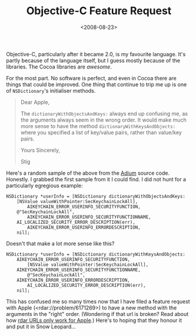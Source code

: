 #+title: Objective-C Feature Request
#+date: <2008-08-23>
#+category: ObjectiveC

#+attr_html: :alt Dictionary Icon :align right
[[file:../../images/2008/08/dictionary.png]]

Objective-C, particularly after it became 2.0, is my favourite language.
It's partly because of the language itself, but I guess mostly because
of the libraries. The Cocoa libraries are /awesome/.

For the most part. No software is perfect, and even in Cocoa there are
things that could be improved. One thing that continue to trip me up is
one of =NSDictionary='s initialiser methods.

#+BEGIN_QUOTE
  Dear Apple,

  The =dictionaryWithObjectsAndKeys:= always end up confusing me, as the
  arguments always seem in the wrong order. It would make much more
  sense to have the method =dictionaryWithKeysAndObjects:= where you
  specified a list of key/value pairs, rather than value/key pairs.

  Yours Sincerely,

  Stig
#+END_QUOTE

Here's a random sample of the above from the [[http://www.adiumx.com/][Adium]] source code.
Honestly. I grabbed the first sample from it I could find. I did not
hunt for a particularly egregious example:

#+BEGIN_SRC objc
  NSDictionary *userInfo = [NSDictionary dictionaryWithObjectsAndKeys:
      [NSValue valueWithPointer:SecKeychainLockAll],
          AIKEYCHAIN_ERROR_USERINFO_SECURITYFUNCTION,
      @"SecKeychainLockAll",
          AIKEYCHAIN_ERROR_USERINFO_SECURITYFUNCTIONNAME,
      AI_LOCALIZED_SECURITY_ERROR_DESCRIPTION(err),
          AIKEYCHAIN_ERROR_USERINFO_ERRORDESCRIPTION,
      nil];
#+END_SRC

Doesn't that make a lot more sense like this?

#+BEGIN_SRC objc
    NSDictionary *userInfo = [NSDictionary dictionaryWithKeysAndObjects:
        AIKEYCHAIN_ERROR_USERINFO_SECURITYFUNCTION,
            [NSValue valueWithPointer:SecKeychainLockAll],
        AIKEYCHAIN_ERROR_USERINFO_SECURITYFUNCTIONNAME,
            @"SecKeychainLockAll",
        AIKEYCHAIN_ERROR_USERINFO_ERRORDESCRIPTION,
            AI_LOCALIZED_SECURITY_ERROR_DESCRIPTION(err),
        nil];
#+END_SRC

This has confused me so many times now that I have filed a feature
request with Apple (<rdar://problem/6171269>) to have a new method
with the arguments in the "right" order. (Wondering if that url is
broken? Read about how [[http://iphonedevelopment.blogspot.co.uk/2008/10/radar-urls-bug-reporting.html][rdar URLs only work for Apple]].) Here's to
hoping that they honour it and put it in Snow Leopard...
